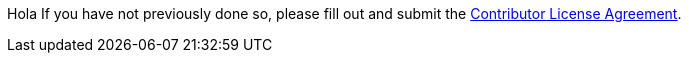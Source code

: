 Hola
If you have not previously done so, please fill out and
submit the https://cla.pivotal.io/sign/spring[Contributor License Agreement].
